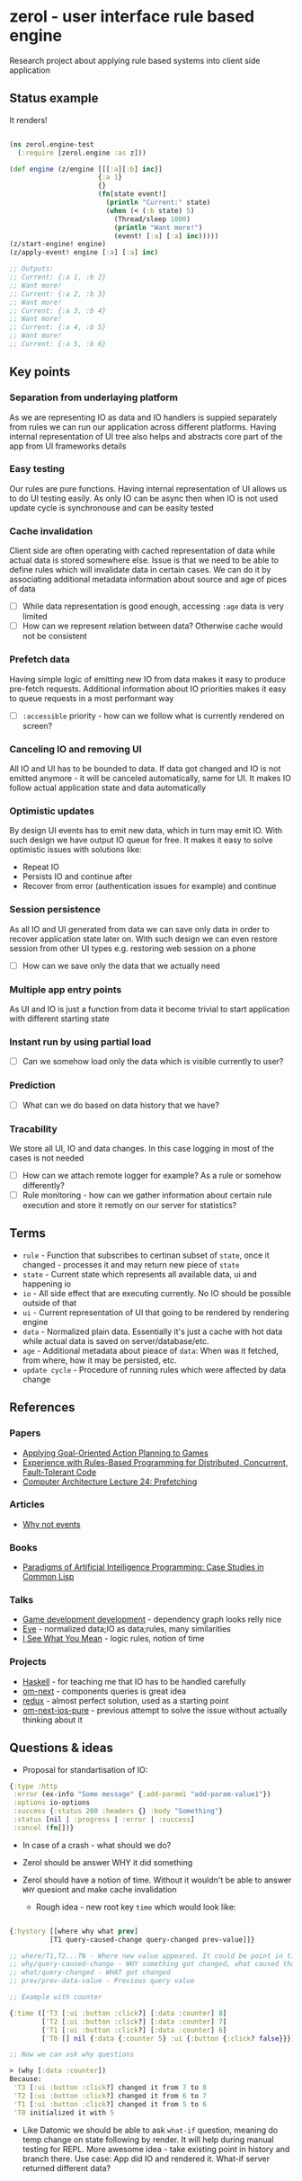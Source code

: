 * zerol - user interface rule based engine

Research project about applying rule based systems into client side
application

** Status example

It renders!

#+BEGIN_SRC clojure

(ns zerol.engine-test
  (:require [zerol.engine :as z]))

(def engine (z/engine [[[:a][:b] inc]]
                      {:a 1}
                      {}
                      (fn[state event!]
                        (println "Current:" state)
                        (when (< (:b state) 5)
                          (Thread/sleep 1000)
                          (println "Want more!")
                          (event! [:a] [:a] inc)))))
(z/start-engine! engine)
(z/apply-event! engine [:a] [:a] inc)

;; Outputs:
;; Current: {:a 1, :b 2}
;; Want more!
;; Current: {:a 2, :b 3}
;; Want more!
;; Current: {:a 3, :b 4}
;; Want more!
;; Current: {:a 4, :b 5}
;; Want more!
;; Current: {:a 5, :b 6}

#+END_SRC

** Key points

*** Separation from underlaying platform

As we are representing IO as data and IO handlers is suppied
separately from rules we can run our application across different
platforms. Having internal representation of UI tree also helps and
abstracts core part of the app from UI frameworks details

*** Easy testing

Our rules are pure functions. Having internal representation of UI
allows us to do UI testing easily. As only IO can be async then when
IO is not used update cycle is synchronouse and can be easity tested

*** Cache invalidation

Client side are often operating with cached representation of data
while actual data is stored somewhere else. Issue is that we need to
be able to define rules which will invalidate data in certain
cases. We can do it by associating additional metadata information
about source and age of pices of data

- [ ] While data representation is good enough, accessing ~:age~ data
  is very limited
- [ ] How can we represent relation between data? Otherwise cache
  would not be consistent

*** Prefetch data

Having simple logic of emitting new IO from data makes it easy to
produce pre-fetch requests. Additional information about IO priorities
makes it easy to queue requests in a most performant way

- [ ] ~:accessible~ priority - how can we follow what is currently
  rendered on screen?

*** Canceling IO and removing UI

All IO and UI has to be bounded to data. If data got changed and IO is
not emitted anymore - it will be canceled automatically, same for
UI. It makes IO follow actual application state and data automatically

*** Optimistic updates

By design UI events has to emit new data, which in turn may emit
IO. With such design we have output IO queue for free. It makes it
easy to solve optimistic issues with solutions like:
  - Repeat IO
  - Persists IO and continue after
  - Recover from error (authentication issues for example) and continue

*** Session persistence

As all IO and UI generated from data we can save only data in order to
recover application state later on. With such design we can even
restore session from other UI types e.g. restoring web session on a
phone

- [ ] How can we save only the data that we actually need

*** Multiple app entry points

As UI and IO is just a function from data it become trivial to start
application with different starting state

*** Instant run by using partial load

- [ ] Can we somehow load only the data which is visible currently to
  user?

*** Prediction

- [ ] What can we do based on data history that we have?

*** Tracability

We store all UI, IO and data changes. In this case logging in most of
the cases is not needed

- [ ] How can we attach remote logger for example? As a rule or
  somehow differently?
- [ ] Rule monitoring - how can we gather information about certain
  rule execution and store it remotly on our server for statistics?

** Terms
- ~rule~ - Function that subscribes to certinan subset of ~state~,
  once it changed - processes it and may return new piece of ~state~
- ~state~ - Current state which represents all available data, ui and
  happening io
- ~io~ - All side effect that are executing currently. No IO should be
  possible outside of that
- ~ui~ - Current representation of UI that going to be rendered by
  rendering engine
- ~data~ - Normalized plain data. Essentially it's just a cache with
  hot data while actual data is saved on server/database/etc.
- ~age~ - Additional metadata about pieace of ~data~: When was it
  fetched, from where, how it may be persisted, etc.
- ~update cycle~ - Procedure of running rules which were affected by data change

** References

*** Papers
- [[http://alumni.media.mit.edu/~jorkin/GOAP_draft_AIWisdom2_2003.pdf][Applying Goal-Oriented Action Planning to Games]]
- [[http://web.stanford.edu/~ouster/cgi-bin/papers/rules-atc15][Experience with Rules-Based Programming for Distributed, Concurrent, Fault-Tolerant Code]]
- [[http://www.ece.cmu.edu/~ece740/f11/lib/exe/fetch.php%3Fmedia%3Dwiki:lectures:onur-740-fall11-lecture24-prefetching-afterlecture.pdf][Computer Architecture Lecture 24: Prefetching]]

*** Articles
- [[https://awelonblue.wordpress.com/2012/07/01/why-not-events/][Why not events]]

*** Books
- [[http://www.amazon.com/Paradigms-Artificial-Intelligence-Programming-Studies/dp/1558601910][Paradigms of Artificial Intelligence Programming: Case Studies in Common Lisp]]

*** Talks
- [[https://www.youtube.com/watch?v=ajX09xQ_UEg][Game development development]] - dependency graph looks relly nice
- [[https://www.youtube.com/watch?v=5V1ynVyud4M][Eve]] - normalized data;IO as data;rules, many similarities
- [[https://www.youtube.com/watch?v=R2Aa4PivG0g][I See What You Mean]] - logic rules, notion of time

*** Projects
- [[https://www.haskell.org][Haskell]] - for teaching me that IO has to be handled carefully
- [[https://github.com/omcljs/om][om-next]] - components queries is great idea
- [[https://github.com/reactjs/redux][redux]] - almost perfect solution, used as a starting point
- [[https://github.com/artemyarulin/om-next-ios-pure][om-next-ios-pure]] - previous attempt to solve the issue without actually thinking about it

** Questions & ideas

- Proposal for standartisation of IO:

#+BEGIN_SRC clojure
{:type :http
 :error (ex-info "Some message" {:add-param1 "add-param-value1"})
 :options io-options
 :success {:status 200 :headers {} :body "Something"}
 :status [nil | :progress | :error | :success]
 :cancel (fn[])}
#+END_SRC

- In case of a crash - what should we do?
- Zerol should be answer WHY it did something
- Zerol should have a notion of time. Without it wouldn't be able to
  answer ~WHY~ quesiont and make cache invalidation

  - Rough idea - new root key ~time~ which would look like:
#+BEGIN_SRC clojure

{:hystory [[where why what prev]
          [T1 query-caused-change query-changed prev-value]]}

;; where/T1,T2...TN - Where new value appeared. It could be point in time (simple timestamp) or more complex location like [session-id,remote,timestamp]
;; why/query-caused-change - WHY something got changed, what caused that
;; what/query-changed - WHAT got changed
;; prev/prev-data-value - Previous query value

;; Example with counter

{:time (['T3 [:ui :button :click?] [:data :counter] 8]
        ['T2 [:ui :button :click?] [:data :counter] 7]
        ['T1 [:ui :button :click?] [:data :counter] 6]
        ['T0 [] nil {:data {:counter 5} :ui {:button {:click? false}}}]]}

;; Now we can ask why questions

> (why [:data :counter])
Because:
 'T3 [:ui :button :click?] changed it from 7 to 8
 'T2 [:ui :button :click?] changed it from 6 to 7
 'T1 [:ui :button :click?] changed it from 5 to 6
 'T0 initialized it with 5

#+END_SRC
- Like Datomic we should be able to ask ~what-if~ question, meaning do
  temp change on state following by render. It will help during manual
  testing for REPL. More awesome idea - take existing point in history
  and branch there. Use case: App did IO and rendered it. What-if
  server returned different data?

